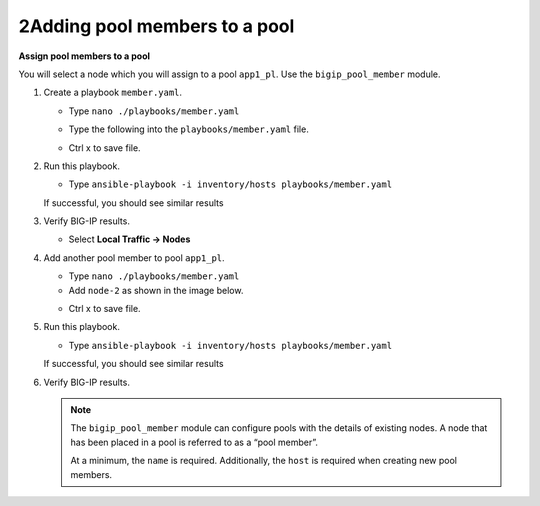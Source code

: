 2Adding pool members to a pool
==============================

**Assign pool members to a pool**

You will select a node which you will assign to a pool ``app1_pl``.  Use the
``bigip_pool_member`` module.

#. Create a playbook ``member.yaml``.

   - Type ``nano ./playbooks/member.yaml``

   - Type the following into the ``playbooks/member.yaml`` file.

     .. image:: /_static/image016.png
         :height: 500px

   - Ctrl x to save file.

#. Run this playbook.

   - Type ``ansible-playbook -i inventory/hosts playbooks/member.yaml``

   If successful, you should see similar results

   .. image:: /_static/image017.png
       :height: 200px

#. Verify BIG-IP results.

   - Select **Local Traffic -> Nodes**

   .. image:: /_static/image018.png
       :height: 180px

#. Add another pool member to pool ``app1_pl``.

   - Type ``nano ./playbooks/member.yaml``
   - Add ``node-2`` as shown in the image below.

   .. image:: /_static/image019.png
       :height: 100px

   - Ctrl x to save file.

#. Run this playbook.

   - Type ``ansible-playbook -i inventory/hosts playbooks/member.yaml``

   If successful, you should see similar results

   .. image:: /_static/image020.png
       :height: 200px

#. Verify BIG-IP results.

   .. NOTE::

    The ``bigip_pool_member`` module can configure pools with the details of
    existing nodes. A node that has been placed in a pool is referred to as
    a “pool member”.

    At a minimum, the ``name`` is required. Additionally, the ``host`` is required
    when creating new pool members.
